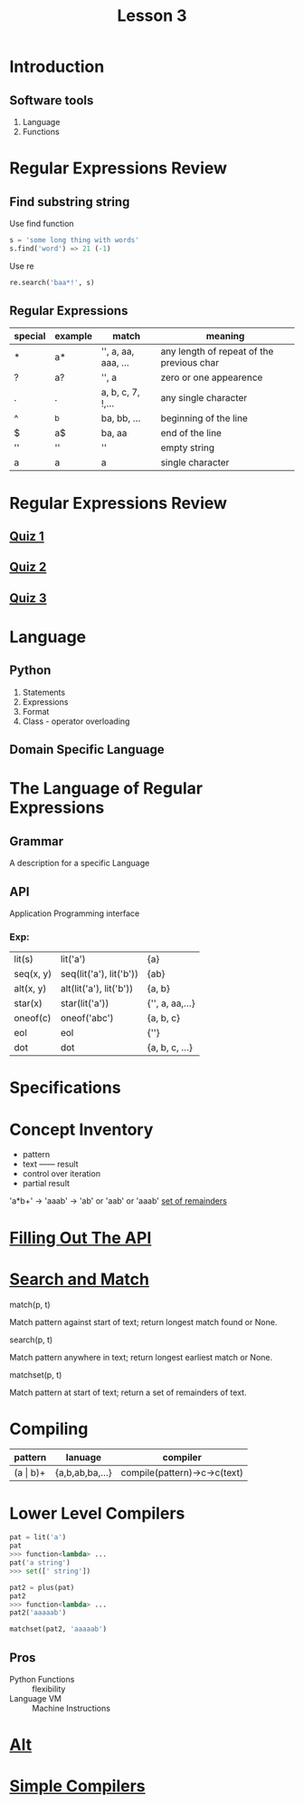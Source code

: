 #+TITLE: Lesson 3
* Introduction
** Software tools
1. Language
2. Functions
* Regular Expressions Review
** Find substring string

- Use find function ::
#+begin_src python
s = 'some long thing with words'
s.find('word') => 21 (-1)
#+end_src
- Use re ::
#+begin_src python
  re.search('baa*!', s)
#+end_src
** Regular Expressions
| special | example | match               | meaning                                   |
|---------+---------+---------------------+-------------------------------------------|
| *       | a*      | '', a, aa, aaa, ... | any length of repeat of the previous char |
| ?       | a?      | '', a               | zero or one appearence                    |
| .       | .       | a, b, c, 7, !,...   | any single character                      |
| ^       | ^b      | ba, bb, ...         | beginning of the line                     |
| $       | a$      | ba, aa              | end of the line                           |
| ''      | ''      | ''                  | empty string                              |
| a       | a       | a                   | single character                          |
* Regular Expressions Review
** [[./rer_quiz1.py][Quiz 1]]
** [[./rer_quiz2.py][Quiz 2]]
** [[./rer_quiz3.py][Quiz 3]]
* Language
** Python
1. Statements
2. Expressions
3. Format
4. Class - operator overloading
** Domain Specific Language
* The Language of Regular Expressions
** Grammar
A description for a specific Language
** API
Application Programming interface
*** Exp:
| lit(s)    | lit('a')                | {a}             |
| seq(x, y) | seq(lit('a'), lit('b')) | {ab}            |
| alt(x, y) | alt(lit('a'), lit('b')) | {a, b}          |
| star(x)   | star(lit('a'))          | {'', a, aa,...} |
| oneof(c)  | oneof('abc')            | {a, b, c}       |
| eol       | eol                     | {''}            |
| dot       | dot                     | {a, b, c, ...}  |
* Specifications
* Concept Inventory
- pattern
- text —— result
- control over iteration
- partial result
'a*b+' -> 'aaab' -> 'ab' or 'aab' or 'aaab'
[[./matchset.py][set of remainders]]
* [[./filling_out_the_api.py][Filling Out The API]]
* [[./search_and_match.py][Search and Match]]
- match(p, t) ::
Match pattern against start of text; return longest match found or None.
- search(p, t) ::
Match pattern anywhere in text; return longest earliest match or None.
- matchset(p, t) ::
Match pattern at start of text; return a set of remainders of text.
* Compiling
| pattern      | lanuage         | compiler                     |
|--------------+-----------------+------------------------------|
| (a \vert b)+ | {a,b,ab,ba,...} | compile(pattern)->c->c(text) |
* Lower Level Compilers
#+begin_src python
pat = lit('a')
pat
>>> function<lambda> ...
pat('a string')
>>> set([' string'])

pat2 = plus(pat)
pat2
>>> function<lambda> ...
pat2('aaaaab')

matchset(pat2, 'aaaaab')
#+end_src

** Pros
- Python Functions :: flexibility
- Language VM :: Machine Instructions
* [[./alt.py][Alt]]
* [[./simple_compilers.py][Simple Compilers]]
